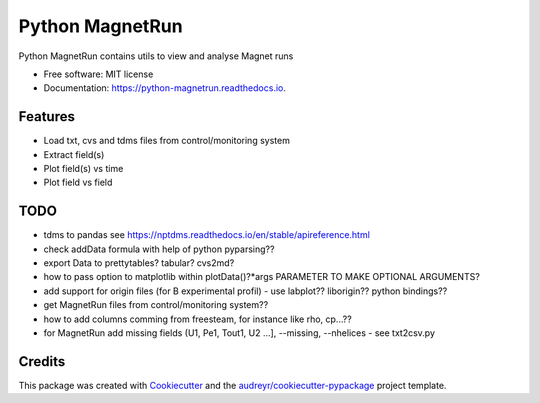 ================
Python MagnetRun
================


.. image:: https://img.shields.io/pypi/v/python_magnetrun.svg
        :target: https://pypi.python.org/pypi/python_magnetrun

.. image:: https://img.shields.io/travis/Trophime/python_magnetrun.svg
        :target: https://travis-ci.com/Trophime/python_magnetrun

.. image:: https://readthedocs.org/projects/python-magnetrun/badge/?version=latest
        :target: https://python-magnetrun.readthedocs.io/en/latest/?badge=latest
        :alt: Documentation Status




Python MagnetRun contains utils to view and analyse Magnet runs


* Free software: MIT license
* Documentation: https://python-magnetrun.readthedocs.io.


Features
--------

* Load txt, cvs and tdms files from control/monitoring system
* Extract field(s)
* Plot field(s) vs time
* Plot field vs field

TODO
--------

* tdms to pandas see https://nptdms.readthedocs.io/en/stable/apireference.html
* check addData formula with help of python pyparsing??
* export Data to prettytables? tabular? cvs2md?
* how to pass option to matplotlib within plotData()?*args PARAMETER TO MAKE OPTIONAL ARGUMENTS?
* add support for origin files (for B experimental profil) - use labplot?? liborigin?? python bindings??
* get MagnetRun files from control/monitoring system??
* how to add columns comming from freesteam, for instance like rho, cp...??
* for MagnetRun add missing fields (U1, Pe1, Tout1, U2 ...], --missing, --nhelices - see txt2csv.py
	    
	    
	    
	    
	    
   
Credits
-------

This package was created with Cookiecutter_ and the `audreyr/cookiecutter-pypackage`_ project template.

.. _Cookiecutter: https://github.com/audreyr/cookiecutter
.. _`audreyr/cookiecutter-pypackage`: https://github.com/audreyr/cookiecutter-pypackage
